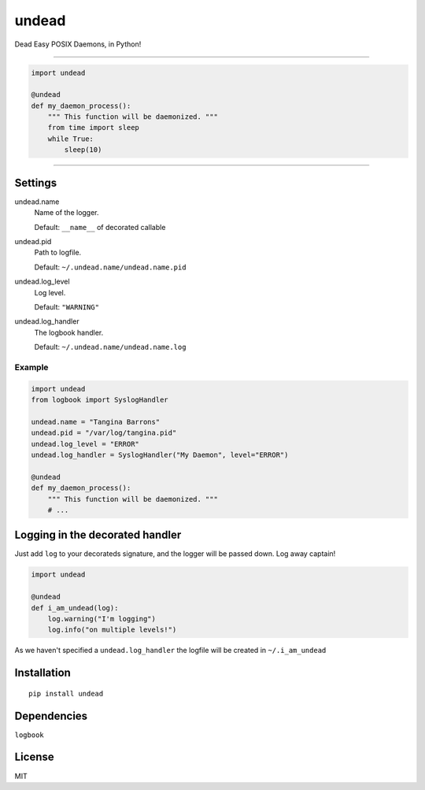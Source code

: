 undead
======

Dead Easy POSIX Daemons, in Python!

-------------------------------------------------------------------------

.. code:: python

    import undead

    @undead
    def my_daemon_process():
        """ This function will be daemonized. """
        from time import sleep
        while True:
            sleep(10)

-------------------------------------------------------------------------

Settings
--------

undead.name
  Name of the logger.

  Default: ``__name__`` of decorated callable

undead.pid
  Path to logfile.  

  Default: ``~/.undead.name/undead.name.pid``

undead.log_level
  Log level.  

  Default: ``"WARNING"``

undead.log_handler
  The logbook handler.

  Default: ``~/.undead.name/undead.name.log``

Example
*******

.. code:: python

    import undead
    from logbook import SyslogHandler

    undead.name = "Tangina Barrons"
    undead.pid = "/var/log/tangina.pid"
    undead.log_level = "ERROR"
    undead.log_handler = SyslogHandler("My Daemon", level="ERROR")

    @undead
    def my_daemon_process():
        """ This function will be daemonized. """
        # ...

Logging in the decorated handler
--------------------------------

Just add ``log`` to your decorateds signature, and the logger will be passed down. Log away captain!

.. code:: python

    import undead

    @undead
    def i_am_undead(log):
        log.warning("I'm logging")
        log.info("on multiple levels!")

As we haven't specified a ``undead.log_handler`` the logfile will be created in ``~/.i_am_undead``

Installation
------------
::

    pip install undead

Dependencies
------------

``logbook``

License
-------

MIT